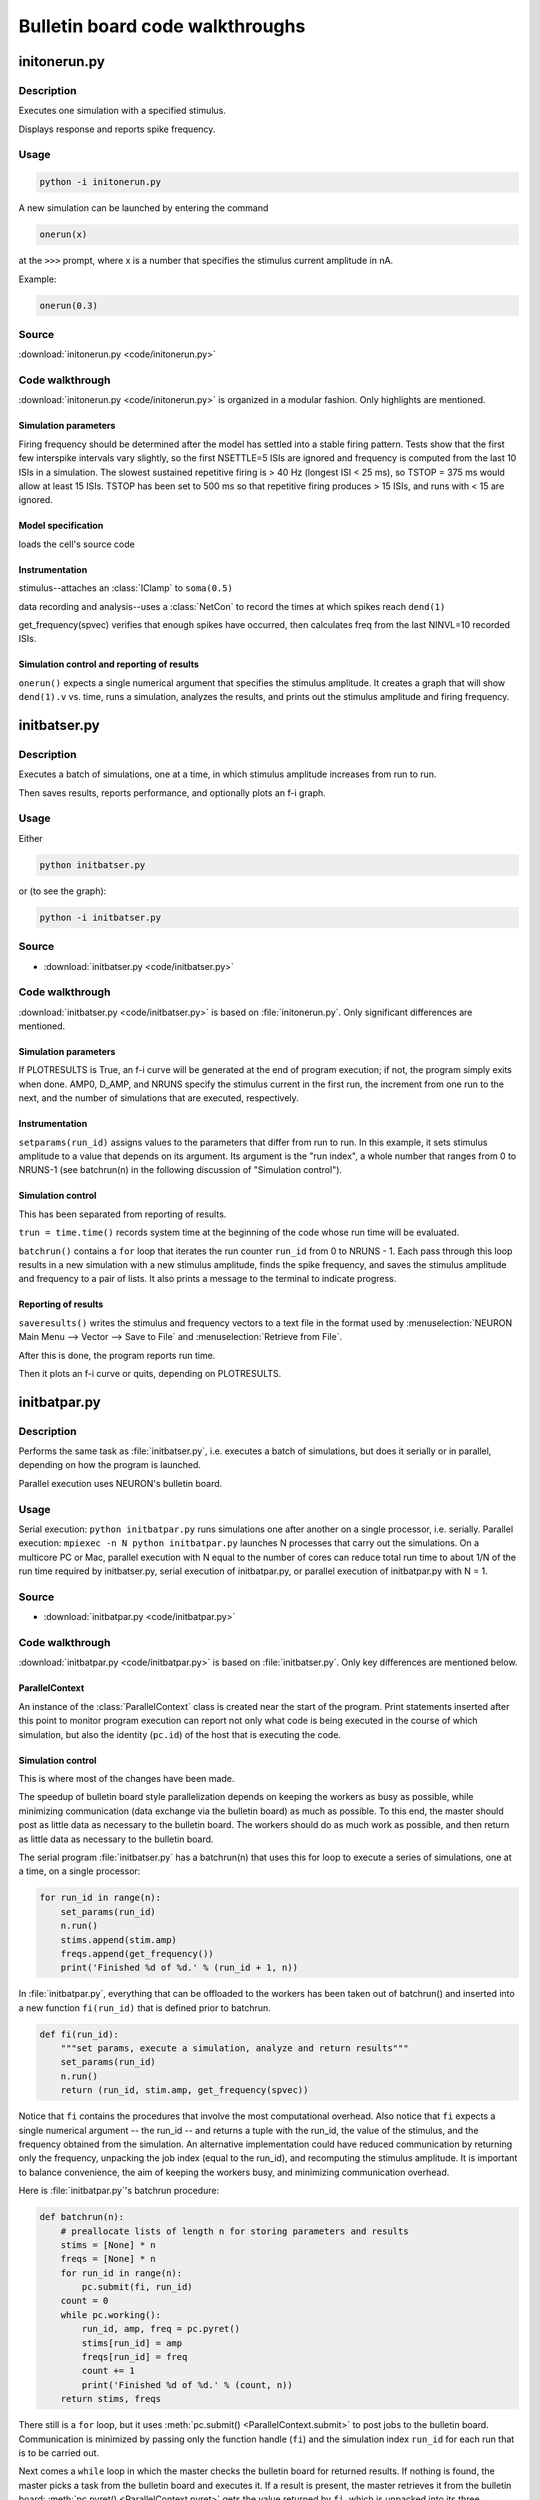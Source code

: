 .. _bulletin_board_walkthrough:

Bulletin board code walkthroughs
================================

.. _initonerun_walkthrough:

initonerun.py
-------------

Description
###########

Executes one simulation with a specified stimulus.

Displays response and reports spike frequency.

Usage
#####

.. code-block::

    python -i initonerun.py

A new simulation can be launched by entering the command

.. code-block::
    python

    onerun(x)

at the ``>>>`` prompt, where x is a number that specifies the stimulus current amplitude in nA.

Example:

.. code-block::
    python

    onerun(0.3)

Source
######

:download:`initonerun.py <code/initonerun.py>`

Code walkthrough
################

:download:`initonerun.py <code/initonerun.py>` is organized in a modular fashion. Only highlights are mentioned.

Simulation parameters
>>>>>>>>>>>>>>>>>>>>>

Firing frequency should be determined after the model has settled into a stable firing pattern. Tests show that the first few interspike intervals vary slightly, so the first NSETTLE=5 ISIs are ignored and frequency is computed from the last 10 ISIs in a simulation. The slowest sustained repetitive firing is > 40 Hz (longest ISI < 25 ms), so TSTOP = 375 ms would allow at least 15 ISIs. TSTOP has been set to 500 ms so that repetitive firing produces > 15 ISIs, and runs with < 15 are ignored.

Model specification
>>>>>>>>>>>>>>>>>>>
loads the cell's source code

Instrumentation
>>>>>>>>>>>>>>>

stimulus--attaches an :class:`IClamp` to ``soma(0.5)``

data recording and analysis--uses a :class:`NetCon` to record the times at which spikes reach ``dend(1)``

get_frequency(spvec) verifies that enough spikes have occurred, then calculates freq from the last NINVL=10 recorded ISIs.

Simulation control and reporting of results
>>>>>>>>>>>>>>>>>>>>>>>>>>>>>>>>>>>>>>>>>>>

``onerun()`` expects a single numerical argument that specifies the stimulus amplitude. It creates a graph that will show ``dend(1).v`` vs. time, runs a simulation, analyzes the results, and prints out the stimulus amplitude and firing frequency.

.. _initbatser_walkthrough:

initbatser.py
-------------

Description
###########

Executes a batch of simulations, one at a time, in which stimulus amplitude increases from run to run.

Then saves results, reports performance, and optionally plots an f-i graph.

Usage
#####

Either

.. code-block::

    python initbatser.py

or (to see the graph):

.. code-block::

    python -i initbatser.py


Source
######

- :download:`initbatser.py <code/initbatser.py>`

Code walkthrough
################
:download:`initbatser.py <code/initbatser.py>` is based on :file:`initonerun.py`. Only significant differences are mentioned.

Simulation parameters
>>>>>>>>>>>>>>>>>>>>>
If PLOTRESULTS is True, an f-i curve will be generated at the end of program execution; if not, the program simply exits when done.
AMP0, D_AMP, and NRUNS specify the stimulus current in the first run, the increment from one run to the next, and the number of simulations that are executed, respectively.

Instrumentation
>>>>>>>>>>>>>>>
``setparams(run_id)`` assigns values to the parameters that differ from run to run. In this example, it sets stimulus amplitude to a value that depends on its argument. Its argument is the "run index", a whole number that ranges from 0 to NRUNS-1 (see batchrun(n) in the following discussion of "Simulation control").

Simulation control
>>>>>>>>>>>>>>>>>>
This has been separated from reporting of results.

``trun = time.time()`` records system time at the beginning of the code whose run time will be evaluated.

``batchrun()`` contains a ``for`` loop that iterates the run counter ``run_id`` from 0 to NRUNS - 1. Each pass through this loop results in a new simulation with a new stimulus amplitude, finds the spike frequency, and saves the stimulus amplitude and frequency to a pair of lists. It also prints a message to the terminal to indicate progress.

Reporting of results
>>>>>>>>>>>>>>>>>>>>
``saveresults()`` writes the stimulus and frequency vectors to a text file in the format used by :menuselection:`NEURON Main Menu --> Vector --> Save to File` and :menuselection:`Retrieve from File`.

After this is done, the program reports run time.

Then it plots an f-i curve or quits, depending on PLOTRESULTS.


.. _initbatpar_walkthrough:

initbatpar.py
-------------

Description
###########

Performs the same task as :file:`initbatser.py`, i.e. executes a batch of simulations, but does it serially or in parallel, depending on how the program is launched.

Parallel execution uses NEURON's bulletin board.

Usage
#####

Serial execution: ``python initbatpar.py``
runs simulations one after another on a single processor, i.e. serially. Parallel execution: ``mpiexec -n N python initbatpar.py``
launches N processes that carry out the simulations. On a multicore PC or Mac, parallel execution with N equal to the number of cores can reduce total run time to about 1/N of the run time required by initbatser.py, serial execution of initbatpar.py, or parallel execution of initbatpar.py with N = 1.


Source
######

- :download:`initbatpar.py <code/initbatpar.py>`

Code walkthrough
################
:download:`initbatpar.py <code/initbatpar.py>` is based on :file:`initbatser.py`. Only key differences are mentioned below.

ParallelContext
>>>>>>>>>>>>>>>

An instance of the :class:`ParallelContext` class is created near the start of the program. Print statements inserted after this point to monitor program execution can report not only what code is being executed in the course of which simulation, but also the identity (``pc.id``) of the host that is executing the code.

Simulation control
>>>>>>>>>>>>>>>>>>

This is where most of the changes have been made.

The speedup of bulletin board style parallelization depends on keeping the workers as busy as possible, while minimizing communication (data exchange via the bulletin board) as much as possible. To this end, the master should post as little data as necessary to the bulletin board. The workers should do as much work as possible, and then return as little data as necessary to the bulletin board.

The serial program :file:`initbatser.py` has a batchrun(n) that uses this for loop to execute a series of simulations, one at a time, on a single processor:

.. code-block:: 
    python

    for run_id in range(n):
        set_params(run_id)
        n.run()
        stims.append(stim.amp)
        freqs.append(get_frequency())
        print('Finished %d of %d.' % (run_id + 1, n))


In :file:`initbatpar.py`, everything that can be offloaded to the workers has been taken out of batchrun() and inserted into a new function ``fi(run_id)`` that is defined prior to batchrun.

.. code-block::
    python

    def fi(run_id):
        """set params, execute a simulation, analyze and return results"""
        set_params(run_id)
        n.run()
        return (run_id, stim.amp, get_frequency(spvec))

Notice that ``fi`` contains the procedures that involve the most computational overhead. Also notice that ``fi`` expects a single numerical argument -- the run_id -- and returns a tuple with the run_id, the value of the stimulus, and the frequency obtained from the simulation. An alternative implementation could have reduced communication by returning only the frequency, unpacking the job index (equal to the run_id), and recomputing the stimulus amplitude. It is important to balance convenience, the aim of keeping the workers busy, and minimizing communication overhead.

Here is :file:`initbatpar.py`'s batchrun procedure:

.. code-block::
    python

    def batchrun(n):
        # preallocate lists of length n for storing parameters and results
        stims = [None] * n
        freqs = [None] * n
        for run_id in range(n):
            pc.submit(fi, run_id)
        count = 0
        while pc.working():
            run_id, amp, freq = pc.pyret()
            stims[run_id] = amp
            freqs[run_id] = freq
            count += 1
            print('Finished %d of %d.' % (count, n))
        return stims, freqs

There still is a ``for`` loop, but it uses :meth:`pc.submit() <ParallelContext.submit>` to post jobs to the bulletin board. Communication is minimized by passing only the function handle (``fi``) and the simulation index ``run_id`` for each run that is to be carried out.

Next comes a ``while`` loop in which the master checks the bulletin board for returned results. If nothing is found, the master picks a task from the bulletin board and executes it. If a result is present, the master retrieves it from the bulletin board: :meth:`pc.pyret() <ParallelContext.pyret>` gets the value returned by ``fi``, which is unpacked into its three components.

``run_id`` is used to place the results in the appropriate locations in the stims and freqs lists, as there is no guarantee that simulation results will be returned in any specific sequence.

After the last job has been completed, the master exits the while loop, and batchrun is finished. Then :meth:`pc.done() <ParallelContext.done>` releases the workers.

But the master still has to save the results.


